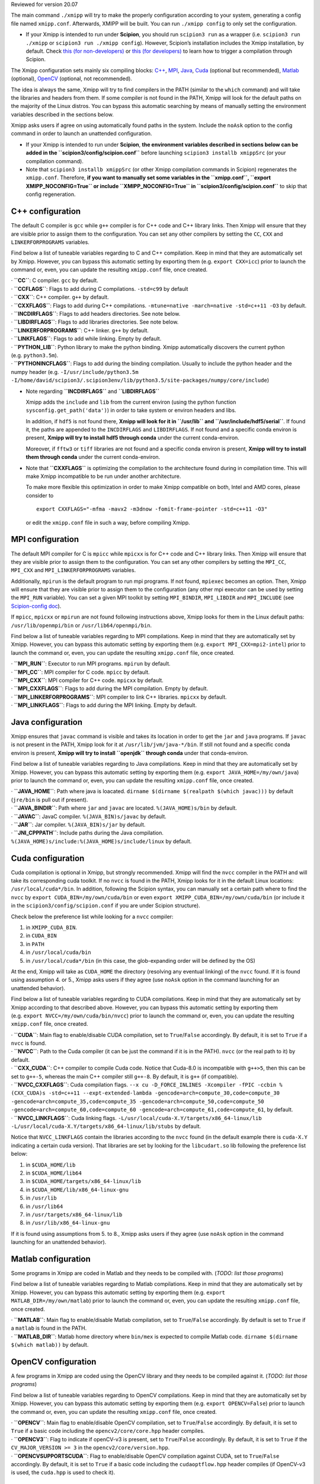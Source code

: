 Reviewed for version 20.07

The main command ``./xmipp`` will try to make the properly configuration
according to your system, generating a config file named ``xmipp.conf``.
Afterwards, XMIPP will be built. You can run ``./xmipp config`` to only
set the configuration.

-  If your Xmipp is intended to run under **Scipion**, you should run
   ``scipion3 run`` as a wrapper (i.e. ``scipion3 run ./xmipp`` or
   ``scipion3 run ./xmipp config``). However, Scipion’s installation
   includes the Xmipp installation, by default.
   Check `this (for
   non-developers) <https://scipion-em.github.io/docs/docs/user/troubleshooting.html#general-error-while-installing-compiling-xmipp-non-development-installations>`__
   or `this (for
   developers) <https://scipion-em.github.io/docs/docs/user/troubleshooting.html#general-error-while-installing-compiling-xmipp-development-installations>`__
   to learn how to trigger a compilation through Scipion.

The Xmipp configuration sets mainly six compiling blocks:
`C++ <#c-configuration>`__, `MPI <#mpi-configuration>`__,
`Java <#java-configuration>`__, `Cuda <#cuda-configuration>`__ (optional
but recommended), `Matlab <#matlab-configuration>`__ (optional),
`OpenCV <#opencv-configuration>`__ (optional, not recommended).

The idea is always the same, Xmipp will try to find compilers in the
PATH (similar to the ``which`` command) and will take the libraries and
headers from them. If some compiler is not found in the PATH, Xmipp will
look for the default paths on the majority of the Linux distros. You can
bypass this automatic searching by means of manually setting the
environment variables described in the sections below.

Xmipp asks users if agree on using automatically found paths in the
system. Include the ``noAsk`` option to the config command in order to
launch an unattended configuration.

-  If your Xmipp is intended to run under **Scipion**, **the environment
   variables described in sections below can be added in the
   ``scipion3/config/scipion.conf``** before launching
   ``scipion3 installb xmippSrc`` (or your compilation command).

-  Note that ``scipion3 installb xmippSrc`` (or other Xmipp compilation
   commands in Scipion) regenerates the ``xmipp.conf``. Therefore, **if
   you want to manually set some variables in the ``xmipp.conf``,
   ``export XMIPP_NOCONFIG=True`` or include ``XMIPP_NOCONFIG=True`` in
   ``scipion3/config/scipion.conf``** to skip that config regeneration.

C++ configuration
-----------------

The default C compiler is ``gcc`` while ``g++`` compiler is for C++ code
and C++ library links. Then Xmipp will ensure that they are visible
prior to assign them to the configuration. You can set any other
compilers by setting the ``CC``, ``CXX`` and ``LINKERFORPROGRAMS``
variables.

Find below a list of tuneable variables regarding to C and C++
compilation. Keep in mind that they are automatically set by Xmipp.
However, you can bypass this automatic setting by exporting them
(e.g. ``export CXX=icc``) prior to launch the command or, even, you can
update the resulting ``xmipp.conf`` file, once created.

| · **``CC``**: C compiler. ``gcc`` by default.
| · **``CCFLAGS``**: Flags to add during C compilations. ``-std=c99`` by
  default

| · **``CXX``**: C++ compiler. ``g++`` by default.
| · **``CXXFLAGS``**: Flags to add during C++ compilations.
  ``-mtune=native -march=native -std=c++11 -O3`` by default.
| · **``INCDIRFLAGS``**: Flags to add headers directories. See note
  below.
| · **``LIBDIRFLAGS``**: Flags to add libraries directories. See note
  below.

| · **``LINKERFORPROGRAMS``**: C++ linker. ``g++`` by default.
| · **``LINKFLAGS``**: Flags to add while linking. Empty by default.

| · **``PYTHON_LIB``**: Python library to make the python binding. Xmipp
  automatically discovers the current python (e.g. ``python3.5m``).
| · **``PYTHONINCFLAGS``**: Flags to add during the binding compilation.
  Usually to include the python header and the numpy header
  (e.g. ``-I/usr/include/python3.5m -I/home/david/scipion3/.scipion3env/lib/python3.5/site-packages/numpy/core/include``)

-  Note regarding **``INCDIRFLAGS``** and **``LIBDIRFLAGS``**

   Xmipp adds the ``include`` and ``lib`` from the current environ
   (using the python function ``sysconfig.get_path('data')``) in order
   to take system or environ headers and libs.

   In addition, if ``hdf5`` is not found there, **Xmipp will look for it
   in ``/usr/lib`` and ``/usr/include/hdf5/serial``**. If found it, the
   paths are appended to the ``INCDIRFLAGS`` and ``LIBDIRFLAGS``. If not
   found and a specific conda environ is present, **Xmipp will try to
   install hdf5 through conda** under the current conda-environ.

   Moreover, if ``fftw3`` or ``tiff`` libraries are not found and a
   specific conda environ is present, **Xmipp will try to install them
   through conda** under the current conda-environ.

-  Note that **``CXXFLAGS``** is optimizing the compilation to the
   architecture found during in compilation time. This will make Xmipp
   incompatible to be run under another architecture.

   To make more flexible this optimization in order to make Xmipp
   compatible on both, Intel and AMD cores, please consider to

   ::

      export CXXFLAGS="-mfma -mavx2 -m3dnow -fomit-frame-pointer -std=c++11 -O3"

   or edit the ``xmipp.conf`` file in such a way, before compiling
   Xmipp.

MPI configuration
-----------------

The default MPI compiler for C is ``mpicc`` while ``mpicxx`` is for C++
code and C++ library links. Then Xmipp will ensure that they are visible
prior to assign them to the configuration. You can set any other
compilers by setting the ``MPI_CC``, ``MPI_CXX`` and
``MPI_LINKERFORPROGRAMS`` variables.

Additionally, ``mpirun`` is the default program to run mpi programs. If
not found, ``mpiexec`` becomes an option. Then, Xmipp will ensure that
they are visible prior to assign them to the configuration (any other
mpi executor can be used by setting the ``MPI_RUN`` variable). You can
set a given MPI toolkit by setting ``MPI_BINDIR``, ``MPI_LIBDIR`` and
``MPI_INCLUDE`` (see `Scipion-config
doc <https://scipion-em.github.io/docs/release-3.0.0/docs/scipion-modes/scipion-configuration.html#mpi-variables>`__).

If ``mpicc``, ``mpicxx`` or ``mpirun`` are not found following
instructions above, Xmipp looks for them in the Linux default paths:
``/usr/lib/openmpi/bin`` or ``/usr/lib64/openmpi/bin``.

Find below a list of tuneable variables regarding to MPI compilations.
Keep in mind that they are automatically set by Xmipp. However, you can
bypass this automatic setting by exporting them
(e.g. ``export MPI_CXX=mpi2-intel``) prior to launch the command or,
even, you can update the resulting ``xmipp.conf`` file, once created.

| · **``MPI_RUN``**: Executor to run MPI programs. ``mpirun`` by
  default.
| · **``MPI_CC``**: MPI compiler for C code. ``mpicc`` by default.
| · **``MPI_CXX``**: MPI compiler for C++ code. ``mpicxx`` by default.
| · **``MPI_CXXFLAGS``**: Flags to add during the MPI compilation. Empty
  by default.
| · **``MPI_LINKERFORPROGRAMS``**: MPI compiler to link C++ libraries.
  ``mpicxx`` by default.
| · **``MPI_LINKFLAGS``**: Flags to add during the MPI linking. Empty by
  default.

Java configuration
------------------

Xmipp ensures that ``javac`` command is visible and takes its location
in order to get the ``jar`` and ``java`` programs. If ``javac`` is not
present in the PATH, Xmipp look for it at ``/usr/lib/jvm/java-*/bin``.
If still not found and a specific conda environ is present, **Xmipp will
try to install ``openjdk`` through conda** under that conda-environ.

Find below a list of tuneable variables regarding to Java compilations.
Keep in mind that they are automatically set by Xmipp. However, you can
bypass this automatic setting by exporting them
(e.g. ``export JAVA_HOME=/my/own/java``) prior to launch the command or,
even, you can update the resulting ``xmipp.conf`` file, once created.

| · **``JAVA_HOME``**: Path where java is loacated.
  ``dirname $(dirname $(realpath $(which javac)))`` by default
  (``jre/bin`` is pull out if present).
| · **``JAVA_BINDIR``**: Path where ``jar`` and ``javac`` are located.
  ``%(JAVA_HOME)s/bin`` by default.
| · **``JAVAC``**: JavaC compiler. ``%(JAVA_BIN)s/javac`` by default.
| · **``JAR``**: Jar compiler. ``%(JAVA_BIN)s/jar`` by default.
| · **``JNI_CPPPATH``**: Include paths during the Java compilation.
  ``%(JAVA_HOME)s/include:%(JAVA_HOME)s/include/linux`` by default.

Cuda configuration
------------------

Cuda compilation is optional in Xmipp, but strongly recommended. Xmipp
will find the ``nvcc`` compiler in the PATH and will take its
corresponding cuda toolkit. If no ``nvcc`` is found in the PATH, Xmipp
looks for it in the default Linux locations: ``/usr/local/cuda*/bin``.
In addition, following the Scipion syntax, you can manually set a
certain path where to find the ``nvcc`` by
``export CUDA_BIN=/my/own/cuda/bin`` or even
``export XMIPP_CUDA_BIN=/my/own/cuda/bin`` (or include it in the
``scipion3/config/scipion.conf`` if you are under Scipion structure).

Check below the preference list while looking for a ``nvcc`` compiler:

1. in ``XMIPP_CUDA_BIN``.
2. in ``CUDA_BIN``
3. in ``PATH``
4. in ``/usr/local/cuda/bin``
5. in ``/usr/local/cuda*/bin`` (in this case, the glob-expanding order
   will be defined by the OS)

At the end, Xmipp will take as ``CUDA_HOME`` the directory (resolving
any eventual linking) of the ``nvcc`` found. If it is found using
assumption 4. or 5., Xmipp asks users if they agree (use ``noAsk``
option in the command launching for an unattended behavior).

Find below a list of tuneable variables regarding to CUDA compilations.
Keep in mind that they are automatically set by Xmipp according to that
described above. However, you can bypass this automatic setting by
exporting them (e.g. ``export NVCC=/my/own/cuda/bin/nvcc``) prior to
launch the command or, even, you can update the resulting ``xmipp.conf``
file, once created.

| · **``CUDA``**: Main flag to enable/disable CUDA compilation, set to
  ``True``/``False`` accordingly. By default, it is set to ``True`` if a
  ``nvcc`` is found.
| · **``NVCC``**: Path to the Cuda compiler (it can be just the command
  if it is in the PATH). ``nvcc`` (or the real path to it) by default.
| · **``CXX_CUDA``**: C++ compiler to compile Cuda code. Notice that
  Cuda-8.0 is incompatible with ``g++>5``, then this can be set to
  ``g++-5``, whereas the main C++ compiler still ``g++-8``. By default,
  it is ``g++`` (if compatible).
| · **``NVCC_CXXFLAGS``**: Cuda compilation flags.
  ``--x cu -D_FORCE_INLINES -Xcompiler -fPIC -ccbin %(CXX_CUDA)s -std=c++11 --expt-extended-lambda -gencode=arch=compute_30,code=compute_30 -gencode=arch=compute_35,code=compute_35 -gencode=arch=compute_50,code=compute_50 -gencode=arch=compute_60,code=compute_60 -gencode=arch=compute_61,code=compute_61``,
  by default.
| · **``NVCC_LINKFLAGS``**: Cuda linking flags.
  ``-L/usr/local/cuda-X.Y/targets/x86_64-linux/lib -L/usr/local/cuda-X.Y/targets/x86_64-linux/lib/stubs``
  by default.

Notice that ``NVCC_LINKFLAGS`` contain the libraries according to the
``nvcc`` found (in the default example there is ``cuda-X.Y`` indicating
a certain cuda version). That libraries are set by looking for the
``libcudart.so`` lib following the preference list below:

1. in ``$CUDA_HOME/lib``
2. in ``$CUDA_HOME/lib64``
3. in ``$CUDA_HOME/targets/x86_64-linux/lib``
4. in ``$CUDA_HOME/lib/x86_64-linux-gnu``
5. in ``/usr/lib``
6. in ``/usr/lib64``
7. in ``/usr/targets/x86_64-linux/lib``
8. in ``/usr/lib/x86_64-linux-gnu``

If it is found using assumptions from 5. to 8., Xmipp asks users if they
agree (use ``noAsk`` option in the command launching for an unattended
behavior).

Matlab configuration
--------------------

Some programs in Xmipp are coded in Matlab and they needs to be compiled
with. (*TODO: list those programs*)

Find below a list of tuneable variables regarding to Matlab
compilations. Keep in mind that they are automatically set by Xmipp.
However, you can bypass this automatic setting by exporting them
(e.g. ``export MATLAB_DIR=/my/own/matlab``) prior to launch the command
or, even, you can update the resulting ``xmipp.conf`` file, once
created.

| · **``MATLAB``**: Main flag to enable/disable Matlab compilation, set
  to ``True``/``False`` accordingly. By default is set to ``True`` if a
  ``matlab`` is found in the PATH.
| · **``MATLAB_DIR``**: Matlab home directory where ``bin/mex`` is
  expected to compile Matlab code.
  ``dirname $(dirname $(which matlab))`` by default.

OpenCV configuration
--------------------

A few programs in Xmipp are coded using the OpenCV library and they
needs to be compiled against it. (*TODO: list those programs*)

Find below a list of tuneable variables regarding to OpenCV
compilations. Keep in mind that they are automatically set by Xmipp.
However, you can bypass this automatic setting by exporting them
(e.g. ``export OPENCV=False``) prior to launch the command or, even, you
can update the resulting ``xmipp.conf`` file, once created.

| · **``OPENCV``**: Main flag to enable/disable OpenCV compilation, set
  to ``True``/``False`` accordingly. By default, it is set to ``True``
  if a basic code including the ``opencv2/core/core.hpp`` header
  compiles.
| · **``OPENCV3``**: Flag to indicate if openCV-v3 is present, set to
  ``True``/``False`` accordingly. By default, it is set to ``True`` if
  the ``CV_MAJOR_VERSION >= 3`` in the ``opencv2/core/version.hpp``.
| · **``OPENCVSUPPORTSCUDA``**: Flag to enable/disable OpenCV
  compilation against CUDA, set to ``True``/``False`` accordingly. By
  default, it is set to ``True`` if a basic code including the
  ``cudaoptflow.hpp`` header compiles (if OpenCV-v3 is used, the
  ``cuda.hpp`` is used to check it).

Others
------

| · **``VERIFIED``**: Firstly, it is set to ``False`` and, then
  ``./xmipp check_config`` swaps it to ``True`` (if checks passes). This
  prevents to check the configuration twice.
| · **``CONFIG_VERSION``**: Config generator’s (``xmipp`` script) hash
  version. An error is raised if trying to compile Xmipp with a
  different hash than the current in the github repository.
| · **``USE_DL``**: Flag to download deep learning models during the
  compilation process. ``False`` by default.
| · **``DEBUG``**: Flag to compile the code under the debug mode.
  ``False`` by default.